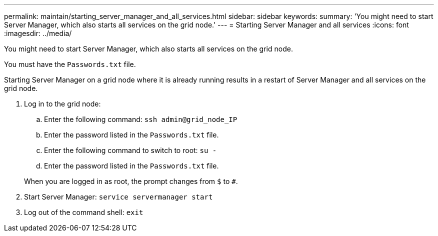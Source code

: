 ---
permalink: maintain/starting_server_manager_and_all_services.html
sidebar: sidebar
keywords: 
summary: 'You might need to start Server Manager, which also starts all services on the grid node.'
---
= Starting Server Manager and all services
:icons: font
:imagesdir: ../media/

[.lead]
You might need to start Server Manager, which also starts all services on the grid node.

You must have the `Passwords.txt` file.

Starting Server Manager on a grid node where it is already running results in a restart of Server Manager and all services on the grid node.

. Log in to the grid node:
 .. Enter the following command: `ssh admin@grid_node_IP`
 .. Enter the password listed in the `Passwords.txt` file.
 .. Enter the following command to switch to root: `su -`
 .. Enter the password listed in the `Passwords.txt` file.

+
When you are logged in as root, the prompt changes from `$` to `#`.
. Start Server Manager: `service servermanager start`
. Log out of the command shell: `exit`
